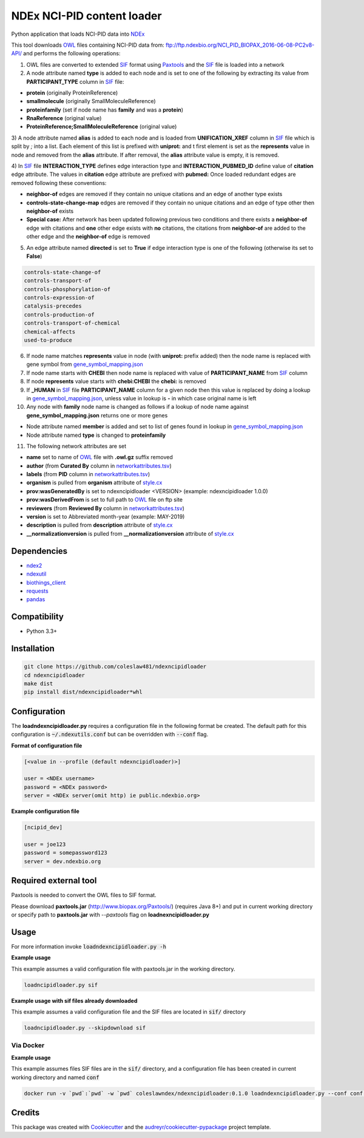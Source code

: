 ===========================
NDEx NCI-PID content loader
===========================


.. image:: https://img.shields.io/pypi/v/ndexncipidloader.svg
        :target: https://pypi.python.org/pypi/ndexncipidloader

.. image:: https://img.shields.io/travis/ndexcontent/ndexncipidloader.svg
        :target: https://travis-ci.org/ndexcontent/ndexncipidloader

.. image:: https://coveralls.io/repos/github/ndexcontent/ndexncipidloader/badge.svg?branch=master
        :target: https://coveralls.io/github/ndexcontent/ndexncipidloader?branch=master

.. image:: https://readthedocs.org/projects/ndexncipidloader/badge/?version=latest
        :target: https://ndexncipidloader.readthedocs.io/en/latest/?badge=latest
        :alt: Documentation Status


Python application that loads NCI-PID data into NDEx_

This tool downloads OWL_ files containing NCI-PID data from: ftp://ftp.ndexbio.org/NCI_PID_BIOPAX_2016-06-08-PC2v8-API/
and performs the following operations:

1) OWL files are converted to extended SIF_ format using Paxtools_ and the SIF_ file is loaded into a network

2) A node attribute named **type** is added to each node and is set to one of the following
   by extracting its value from **PARTICIPANT_TYPE** column in SIF_ file:

* **protein** (originally ProteinReference)

* **smallmolecule** (originally SmallMoleculeReference)

* **proteinfamily** (set if node name has **family** and was a **protein**)

* **RnaReference** (original value)

* **ProteinReference;SmallMoleculeReference** (original value)

3) A node attribute named **alias** is added to each node and is loaded from **UNIFICATION_XREF**
column in SIF_ file which is split by `;` into a list. Each element of this list is prefixed with **uniprot:** and t first element is set as the
**represents** value in node and removed from the **alias** attribute. If after
removal, the **alias** attribute value is empty, it is removed.

4) In SIF_ file **INTERACTION_TYPE** defines edge interaction type and **INTERACTION_PUBMED_ID** define
value of **citation** edge attribute. The values in **citation** edge attribute are
prefixed with **pubmed:** Once loaded redundant edges are removed
following these conventions:

* **neighbor-of** edges are removed if they contain no unique citations and an edge of another type exists

* **controls-state-change-map** edges are removed if they contain no unique citations and an edge of type other then **neighbor-of** exists

* **Special case:** After network has been updated following previous two conditions and there exists a **neighbor-of** edge with citations and **one** other edge exists with **no** citations, the citations from **neighbor-of** are added to the other edge and the **neighbor-of** edge is removed

5) An edge attribute named **directed** is set to **True** if edge interaction type is one of the following (otherwise its set to **False**)

.. code-block::

    controls-state-change-of
    controls-transport-of
    controls-phosphorylation-of
    controls-expression-of
    catalysis-precedes
    controls-production-of
    controls-transport-of-chemical
    chemical-affects
    used-to-produce

6) If node name matches **represents** value in node (with **uniprot:** prefix added) then the node name is replaced with gene symbol from `gene_symbol_mapping.json`_

7) If node name starts with **CHEBI** then node name is replaced with value of **PARTICIPANT_NAME** from SIF_ column

8) If node **represents** value starts with **chebi:CHEBI** the **chebi:** is removed

9) If **_HUMAN** in SIF_ file **PARTICIPANT_NAME** column for a given node then this value is replaced by doing a lookup in `gene_symbol_mapping.json`_, unless value in lookup is **-** in which case original name is left

10) Any node with **family** node name is changed as follows if a lookup of node name against **gene_symbol_mapping.json** returns one or more genes

* Node attribute named **member** is added and set to list of genes found in lookup in `gene_symbol_mapping.json`_
* Node attribute named **type** is changed to **proteinfamily**

11) The following network attributes are set

* **name** set to name of OWL_ file with **.owl.gz** suffix removed
* **author** (from **Curated By** column in `networkattributes.tsv`_)
* **labels** (from **PID** column in `networkattributes.tsv`_)
* **organism** is pulled from **organism** attribute of `style.cx`_
* **prov:wasGeneratedBy** is set to ndexncipidloader <VERSION> (example: ndexncipidloader 1.0.0)
* **prov:wasDerivedFrom** is set to full path to OWL_ file on ftp site
* **reviewers** (from **Reviewed By** column in `networkattributes.tsv`_)
* **version** is set to Abbreviated month-year (example: MAY-2019)
* **description** is pulled from **description** attribute of `style.cx`_
* **__normalizationversion** is pulled from **__normalizationversion** attribute of `style.cx`_

Dependencies
------------

* `ndex2 <https://pypi.org/project/ndex2>`_
* `ndexutil <https://pypi.org/project/ndexutil>`_
* `biothings_client <https://pypi.org/project/biothings-client>`_
* `requests <https://pypi.org/project/requests>`_
* `pandas <https://pypi.org/project/pandas>`_


Compatibility
-------------

* Python 3.3+

Installation
------------

.. code-block::

   git clone https://github.com/coleslaw481/ndexncipidloader
   cd ndexncipidloader
   make dist
   pip install dist/ndexncipidloader*whl


Configuration
-------------

The **loadndexncipidloader.py** requires a configuration file in the following format be created.
The default path for this configuration is :code:`~/.ndexutils.conf` but can be overridden with
:code:`--conf` flag.

**Format of configuration file**

.. code-block::

    [<value in --profile (default ndexncipidloader)>]

    user = <NDEx username>
    password = <NDEx password>
    server = <NDEx server(omit http) ie public.ndexbio.org>


**Example configuration file**

.. code-block::

    [ncipid_dev]

    user = joe123
    password = somepassword123
    server = dev.ndexbio.org


Required external tool
-----------------------

Paxtools is needed to convert the OWL files to SIF format.

Please download **paxtools.jar** (http://www.biopax.org/Paxtools/) (requires Java 8+) and
put in current working directory or specify path to **paxtools.jar** with `--paxtools` flag on
**loadnexncipidloader.py**

Usage
-----

For more information invoke :code:`loadndexncipidloader.py -h`

**Example usage**

This example assumes a valid configuration file with paxtools.jar in the working directory.

.. code-block::

   loadncipidloader.py sif

**Example usage with sif files already downloaded**

This example assumes a valid configuration file and the SIF files are located in :code:`sif/` directory

.. code-block::

   loadncipidloader.py --skipdownload sif


Via Docker
~~~~~~~~~~~~~~~~~~~~~~

**Example usage**

This example assumes files SIF files are in the :code:`sif/` directory, and a configuration
file has been created in current working directory and named :code:`conf`

.. code-block::

   docker run -v `pwd`:`pwd` -w `pwd` coleslawndex/ndexncipidloader:0.1.0 loadndexncipidloader.py --conf conf sif


Credits
-------

This package was created with Cookiecutter_ and the `audreyr/cookiecutter-pypackage`_ project template.

.. _Cookiecutter: https://github.com/audreyr/cookiecutter
.. _`audreyr/cookiecutter-pypackage`: https://github.com/audreyr/cookiecutter-pypackage
.. _NDEx: http://www.ndexbio.org
.. _OWL: https://en.wikipedia.org/wiki/Web_Ontology_Language
.. _Paxtools: https://www.biopax.org/Paxtools
.. _SIF: https://bioconductor.org/packages/release/bioc/vignettes/paxtoolsr/inst/doc/using_paxtoolsr.html#extended-simple-interaction-format-sif-network
.. _uniprot: https://www.uniprot.org/
.. _gene_symbol_mapping.json: https://github.com/ndexcontent/ndexncipidloader/blob/master/ndexncipidloader/gene_symbol_mapping.json
.. _networkattributes.tsv: https://github.com/ndexcontent/ndexncipidloader/blob/master/ndexncipidloader/networkattributes.tsv
.. _style.cx: https://github.com/ndexcontent/ndexncipidloader/blob/master/ndexncipidloader/style.cx
